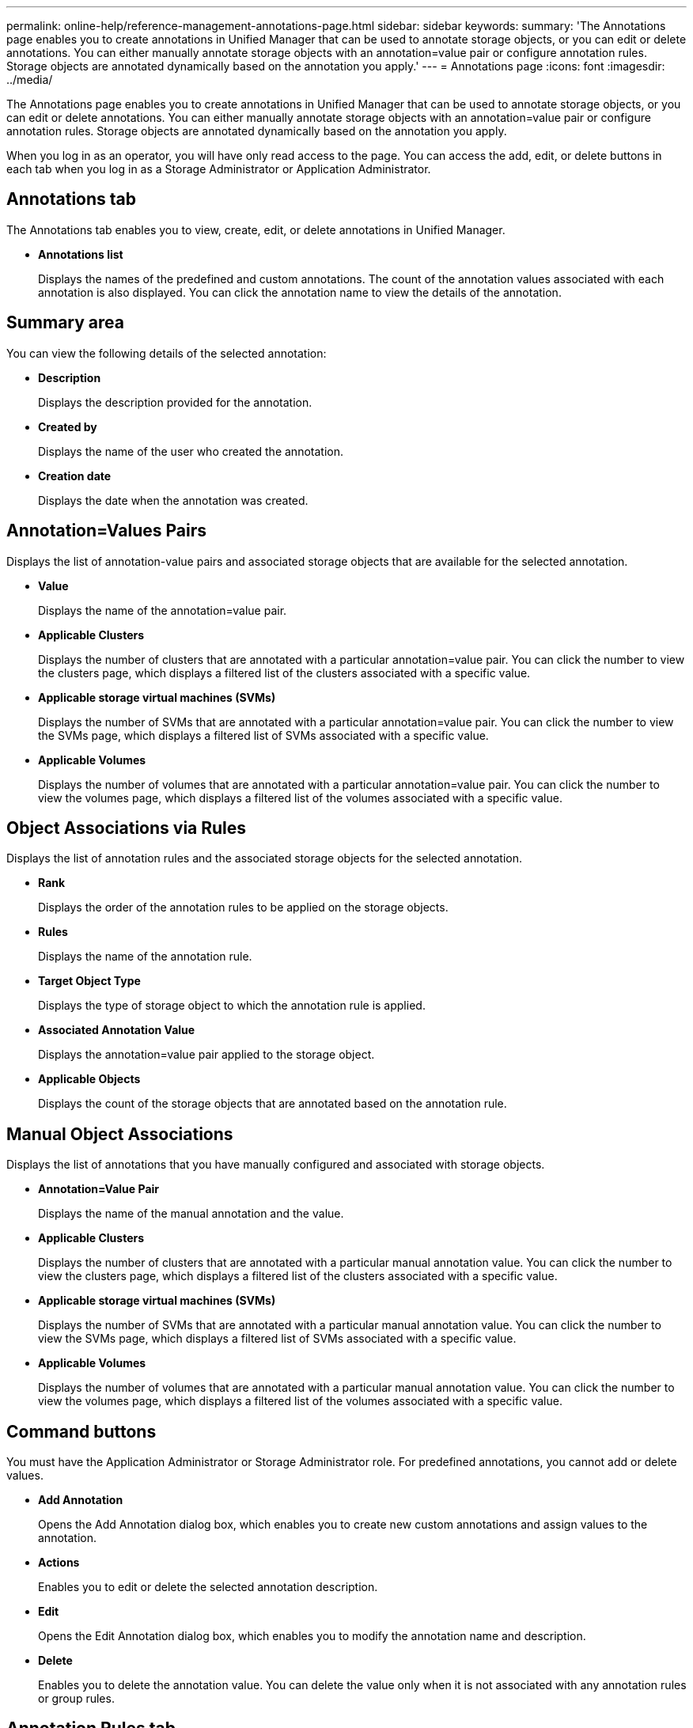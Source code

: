 ---
permalink: online-help/reference-management-annotations-page.html
sidebar: sidebar
keywords: 
summary: 'The Annotations page enables you to create annotations in Unified Manager that can be used to annotate storage objects, or you can edit or delete annotations. You can either manually annotate storage objects with an annotation=value pair or configure annotation rules. Storage objects are annotated dynamically based on the annotation you apply.'
---
= Annotations page
:icons: font
:imagesdir: ../media/

[.lead]
The Annotations page enables you to create annotations in Unified Manager that can be used to annotate storage objects, or you can edit or delete annotations. You can either manually annotate storage objects with an annotation=value pair or configure annotation rules. Storage objects are annotated dynamically based on the annotation you apply.

When you log in as an operator, you will have only read access to the page. You can access the add, edit, or delete buttons in each tab when you log in as a Storage Administrator or Application Administrator.

== Annotations tab

The Annotations tab enables you to view, create, edit, or delete annotations in Unified Manager.

* *Annotations list*
+
Displays the names of the predefined and custom annotations. The count of the annotation values associated with each annotation is also displayed. You can click the annotation name to view the details of the annotation.

== Summary area

You can view the following details of the selected annotation:

* *Description*
+
Displays the description provided for the annotation.

* *Created by*
+
Displays the name of the user who created the annotation.

* *Creation date*
+
Displays the date when the annotation was created.

== Annotation=Values Pairs

Displays the list of annotation-value pairs and associated storage objects that are available for the selected annotation.

* *Value*
+
Displays the name of the annotation=value pair.

* *Applicable Clusters*
+
Displays the number of clusters that are annotated with a particular annotation=value pair. You can click the number to view the clusters page, which displays a filtered list of the clusters associated with a specific value.

* *Applicable storage virtual machines (SVMs)*
+
Displays the number of SVMs that are annotated with a particular annotation=value pair. You can click the number to view the SVMs page, which displays a filtered list of SVMs associated with a specific value.

* *Applicable Volumes*
+
Displays the number of volumes that are annotated with a particular annotation=value pair. You can click the number to view the volumes page, which displays a filtered list of the volumes associated with a specific value.

== Object Associations via Rules

Displays the list of annotation rules and the associated storage objects for the selected annotation.

* *Rank*
+
Displays the order of the annotation rules to be applied on the storage objects.

* *Rules*
+
Displays the name of the annotation rule.

* *Target Object Type*
+
Displays the type of storage object to which the annotation rule is applied.

* *Associated Annotation Value*
+
Displays the annotation=value pair applied to the storage object.

* *Applicable Objects*
+
Displays the count of the storage objects that are annotated based on the annotation rule.

== Manual Object Associations

Displays the list of annotations that you have manually configured and associated with storage objects.

* *Annotation=Value Pair*
+
Displays the name of the manual annotation and the value.

* *Applicable Clusters*
+
Displays the number of clusters that are annotated with a particular manual annotation value. You can click the number to view the clusters page, which displays a filtered list of the clusters associated with a specific value.

* *Applicable storage virtual machines (SVMs)*
+
Displays the number of SVMs that are annotated with a particular manual annotation value. You can click the number to view the SVMs page, which displays a filtered list of SVMs associated with a specific value.

* *Applicable Volumes*
+
Displays the number of volumes that are annotated with a particular manual annotation value. You can click the number to view the volumes page, which displays a filtered list of the volumes associated with a specific value.

== Command buttons

You must have the Application Administrator or Storage Administrator role. For predefined annotations, you cannot add or delete values.

* *Add Annotation*
+
Opens the Add Annotation dialog box, which enables you to create new custom annotations and assign values to the annotation.

* *Actions*
+
Enables you to edit or delete the selected annotation description.

* *Edit*
+
Opens the Edit Annotation dialog box, which enables you to modify the annotation name and description.

* *Delete*
+
Enables you to delete the annotation value. You can delete the value only when it is not associated with any annotation rules or group rules.

== Annotation Rules tab

The Annotations Rules tab displays the annotation rules you created to annotate storage objects. You can perform tasks such as adding, editing, deleting, or reordering an annotation rule. You can also view the number of storage objects that satisfy the annotation rule.

== Command buttons

You must have the Application Administrator or Storage Administrator role.

* *Add*
+
Displays the Add Annotation Rule dialog box, which enables you to create annotation rules for storage objects.

* *Edit*
+
Displays the Edit Annotation Rule dialog box, which enables you to reconfigure previously configured annotation rules.

* *Delete*
+
Deletes the selected annotation rules.

* *Reorder*
+
Displays the Reorder Annotation Rule dialog box, which enables you to rearrange the order of the annotation rules.

== List View

The list view displays, in tabular format, the annotation rules you created in the Unified Manager server. You can use the column filters to customize the data that is displayed. The list view of the Annotation Rules tab and the list view of the Associated Rules section in the Annotation tab contains the following columns:

* Rank
* Name
* Target Object type
* Associated Annotation Value
* Applicable Objects

An additional column is displayed for the Annotation Rules tab, Associated Annotation, which displays the name of the annotation applied to the storage object.
